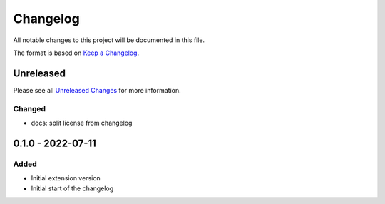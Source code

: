 .. _changelog:

Changelog
=========

.. _Unreleased Changes: https://github.com/useblocks/sphinx-modeling/compare/0.1.0...HEAD
.. _Keep a Changelog: https://keepachangelog.com/en/1.0.0/
.. _Semantic Versioning: https://semver.org/spec/v2.0.0.html

All notable changes to this project will be documented in this file.

The format is based on `Keep a Changelog`_.

Unreleased
------------

Please see all `Unreleased Changes`_ for more information.

Changed
~~~~~~~

- docs: split license from changelog

0.1.0 - 2022-07-11
------------------

Added
~~~~~

- Initial extension version
- Initial start of the changelog
